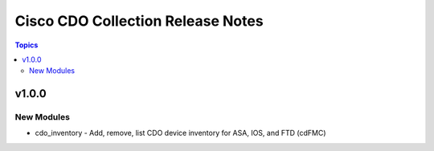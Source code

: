 ==================================
Cisco CDO Collection Release Notes
==================================
.. contents:: Topics

v1.0.0
======

New Modules
-----------
- cdo_inventory - Add, remove, list CDO device inventory for ASA, IOS, and FTD (cdFMC)



